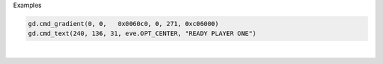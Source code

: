 Examples


.. code:: python

        
        gd.cmd_gradient(0, 0,   0x0060c0, 0, 271, 0xc06000)
        gd.cmd_text(240, 136, 31, eve.OPT_CENTER, "READY PLAYER ONE")
        
        
.. image:: /gen/images/0013.png

|

